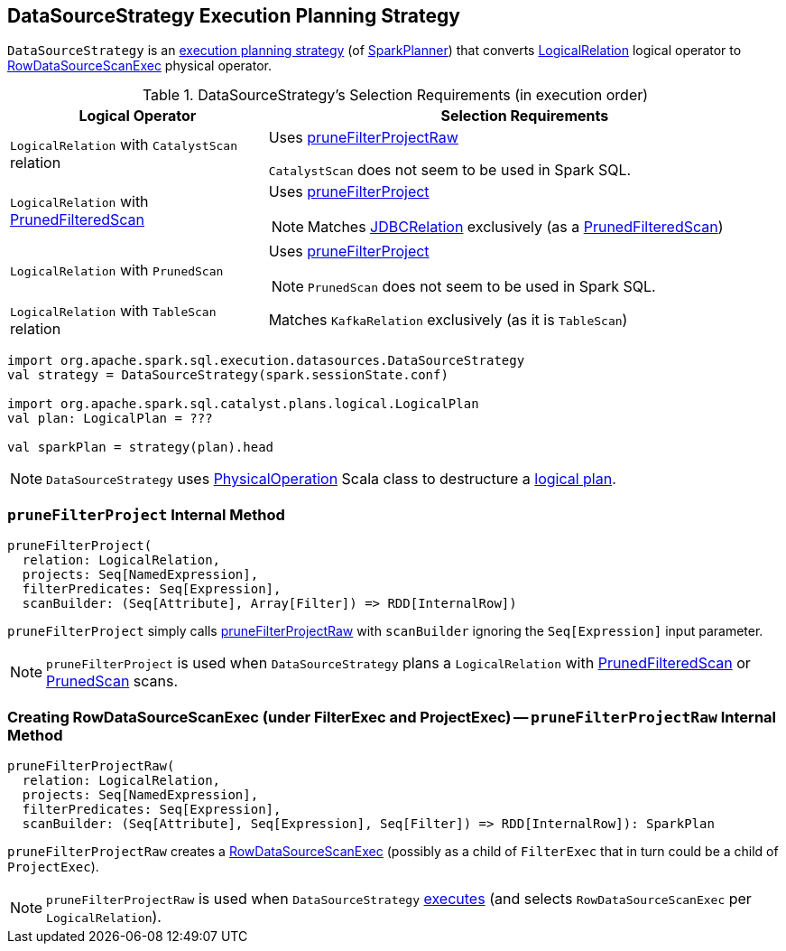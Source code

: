 == [[DataSourceStrategy]] DataSourceStrategy Execution Planning Strategy

`DataSourceStrategy` is an link:spark-sql-SparkStrategy.adoc[execution planning strategy] (of link:spark-sql-SparkPlanner.adoc[SparkPlanner]) that converts link:spark-sql-LogicalPlan-LogicalRelation.adoc[LogicalRelation] logical operator to link:spark-sql-SparkPlan-RowDataSourceScanExec.adoc[RowDataSourceScanExec] physical operator.

[[apply]]
[[selection-requirements]]
.DataSourceStrategy's Selection Requirements (in execution order)
[cols="1,2",options="header",width="100%"]
|===
| Logical Operator
| Selection Requirements

| `LogicalRelation` with `CatalystScan` relation
| Uses <<pruneFilterProjectRaw, pruneFilterProjectRaw>>

`CatalystScan` does not seem to be used in Spark SQL.

| [[PrunedFilteredScan]] `LogicalRelation` with link:spark-sql-PrunedFilteredScan.adoc[PrunedFilteredScan]
a| Uses <<pruneFilterProject, pruneFilterProject>>

NOTE: Matches link:spark-sql-BaseRelation-JDBCRelation.adoc[JDBCRelation] exclusively (as a link:spark-sql-PrunedFilteredScan.adoc[PrunedFilteredScan])

| [[PrunedScan]] `LogicalRelation` with `PrunedScan`
a| Uses <<pruneFilterProject, pruneFilterProject>>

NOTE: `PrunedScan` does not seem to be used in Spark SQL.

| `LogicalRelation` with `TableScan` relation
| Matches `KafkaRelation` exclusively (as it is `TableScan`)
|===

[source, scala]
----
import org.apache.spark.sql.execution.datasources.DataSourceStrategy
val strategy = DataSourceStrategy(spark.sessionState.conf)

import org.apache.spark.sql.catalyst.plans.logical.LogicalPlan
val plan: LogicalPlan = ???

val sparkPlan = strategy(plan).head
----

NOTE: `DataSourceStrategy` uses link:spark-sql-SparkStrategy-FileSourceStrategy.adoc#PhysicalOperation[PhysicalOperation] Scala class to destructure a link:spark-sql-LogicalPlan.adoc[logical plan].

=== [[pruneFilterProject]] `pruneFilterProject` Internal Method

[source, scala]
----
pruneFilterProject(
  relation: LogicalRelation,
  projects: Seq[NamedExpression],
  filterPredicates: Seq[Expression],
  scanBuilder: (Seq[Attribute], Array[Filter]) => RDD[InternalRow])
----

`pruneFilterProject` simply calls <<pruneFilterProjectRaw, pruneFilterProjectRaw>> with `scanBuilder` ignoring the `Seq[Expression]` input parameter.

NOTE: `pruneFilterProject` is used when `DataSourceStrategy` plans a `LogicalRelation` with <<PrunedFilteredScan, PrunedFilteredScan>> or <<PrunedScan, PrunedScan>> scans.

=== [[pruneFilterProjectRaw]] Creating RowDataSourceScanExec (under FilterExec and ProjectExec) -- `pruneFilterProjectRaw` Internal Method

[source, scala]
----
pruneFilterProjectRaw(
  relation: LogicalRelation,
  projects: Seq[NamedExpression],
  filterPredicates: Seq[Expression],
  scanBuilder: (Seq[Attribute], Seq[Expression], Seq[Filter]) => RDD[InternalRow]): SparkPlan
----

`pruneFilterProjectRaw` creates a link:spark-sql-SparkPlan-RowDataSourceScanExec.adoc[RowDataSourceScanExec] (possibly as a child of `FilterExec` that in turn could be a child of `ProjectExec`).

NOTE: `pruneFilterProjectRaw` is used when `DataSourceStrategy` <<apply, executes>> (and selects `RowDataSourceScanExec` per `LogicalRelation`).
